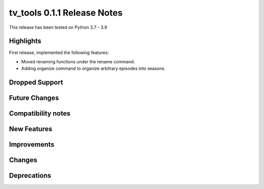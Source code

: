 ============================
tv_tools 0.1.1 Release Notes
============================

This release has been tested on Python 3.7 - 3.9


Highlights
==========

First release, implemented the following features:

* Moved renaming functions under the rename command.
* Adding organize command to organize arbitrary episodes into seasons.

Dropped Support
===============


Future Changes
==============


Compatibility notes
===================


New Features
============



Improvements
============


Changes
=======



Deprecations
============

